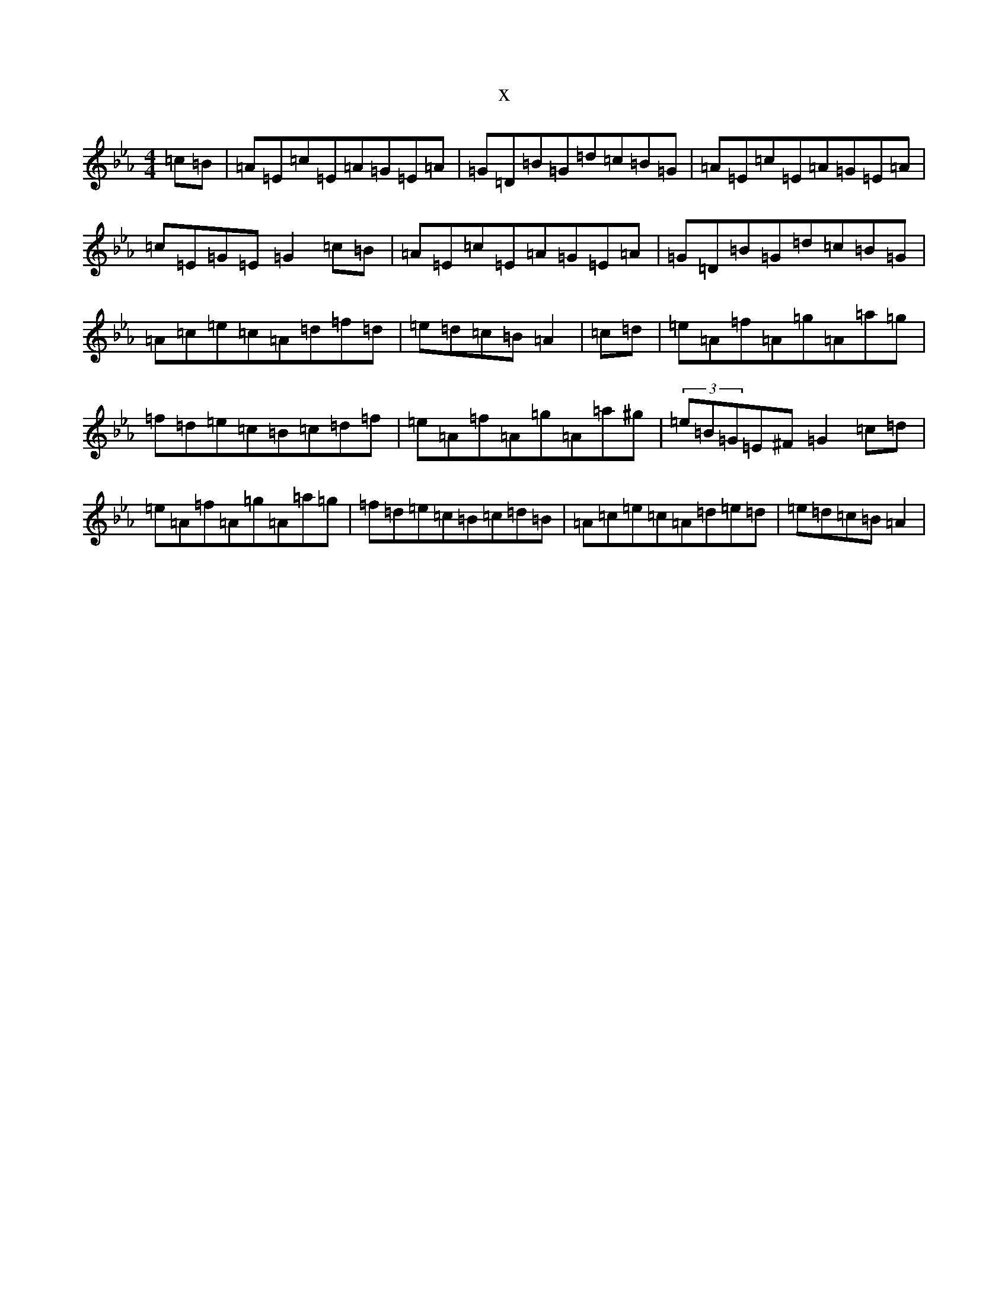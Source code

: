 X:19391
T:x
L:1/8
M:4/4
K: C minor
=c=B|=A=E=c=E=A=G=E=A|=G=D=B=G=d=c=B=G|=A=E=c=E=A=G=E=A|=c=E=G=E=G2=c=B|=A=E=c=E=A=G=E=A|=G=D=B=G=d=c=B=G|=A=c=e=c=A=d=f=d|=e=d=c=B=A2|=c=d|=e=A=f=A=g=A=a=g|=f=d=e=c=B=c=d=f|=e=A=f=A=g=A=a^g|(3=e=B=G=E^F=G2=c=d|=e=A=f=A=g=A=a=g|=f=d=e=c=B=c=d=B|=A=c=e=c=A=d=e=d|=e=d=c=B=A2|